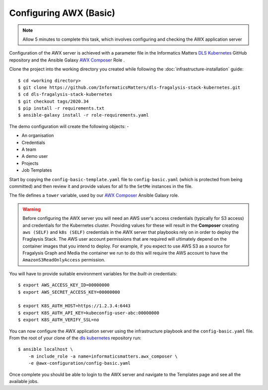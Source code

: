 #######################
Configuring AWX (Basic)
#######################

.. note:: Allow 5 minutes to complete this task,
          which involves configuring and checking the AWX application server

Configuration of the AWX server is achieved with a parameter file
in the Informatics Matters `DLS Kubernetes`_ GitHub repository and the
Ansible Galaxy `AWX Composer`_ Role .

Clone the project into the working directory you created while following the
:doc:`infrastructure-installation` guide::

    $ cd <working directory>
    $ git clone https://github.com/InformaticsMatters/dls-fragalysis-stack-kubernetes.git
    $ cd dls-fragalysis-stack-kubernetes
    $ git checkout tags/2020.34
    $ pip install -r requirements.txt
    $ ansible-galaxy install -r role-requirements.yaml

The demo configuration will create the following objects: -

*   An organisation
*   Credentials
*   A team
*   A demo user
*   Projects
*   Job Templates

Start by copying the ``config-basic-template.yaml`` file to ``config-basic.yaml``
(which is protected from being committed) and then review it and provide
values for all fo the ``SetMe`` instances in the file.

The file defines a ``tower`` variable, used by our `AWX Composer`_
Ansible Galaxy role.

.. warning::
    Before configuring the AWX server you will need an AWS user's
    access credentials (typically for S3 access) and credentials for the
    Kubernetes cluster. Providing values for these will result in the
    **Composer** creating ``aws (SELF)`` and ``k8s (SELF)`` credentials in the
    AWX server that playbooks rely on in order to deploy the Fraglaysis Stack.
    The AWS user account permissions that are required will ultimately depend
    on the container images that you intend to deploy. For example, if you
    expect to use AWS S3 as a source for Fragalysis Graph and Media the
    container we run to do this will require the AWS account to have the
    ``AmazonS3ReadOnlyAccess`` permission.

You will have to provide suitable environment variables for the *built-in*
credentials::

    $ export AWS_ACCESS_KEY_ID=00000000
    $ export AWS_SECRET_ACCESS_KEY=00000000

    $ export K8S_AUTH_HOST=https://1.2.3.4:6443
    $ export K8S_AUTH_API_KEY=kubeconfig-user-abc:00000000
    $ export K8S_AUTH_VERIFY_SSL=no

You can now configure the AWX application server
using the infrastructure playbook and the ``config-basic.yaml`` file.
From the root of your clone of the `dls kubernetes`_ repository run::

    $ ansible localhost \
        -m include_role -a name=informaticsmatters.awx_composer \
        -e @awx-configuration/config-basic.yaml

Once complete you should be able to login to the AWX server and
navigate to the Templates page and see all the available jobs.

.. _dls kubernetes: https://github.com/InformaticsMatters/dls-fragalysis-stack-kubernetes
.. _awx composer: https://github.com/InformaticsMatters/ansible-role-awx-composer
